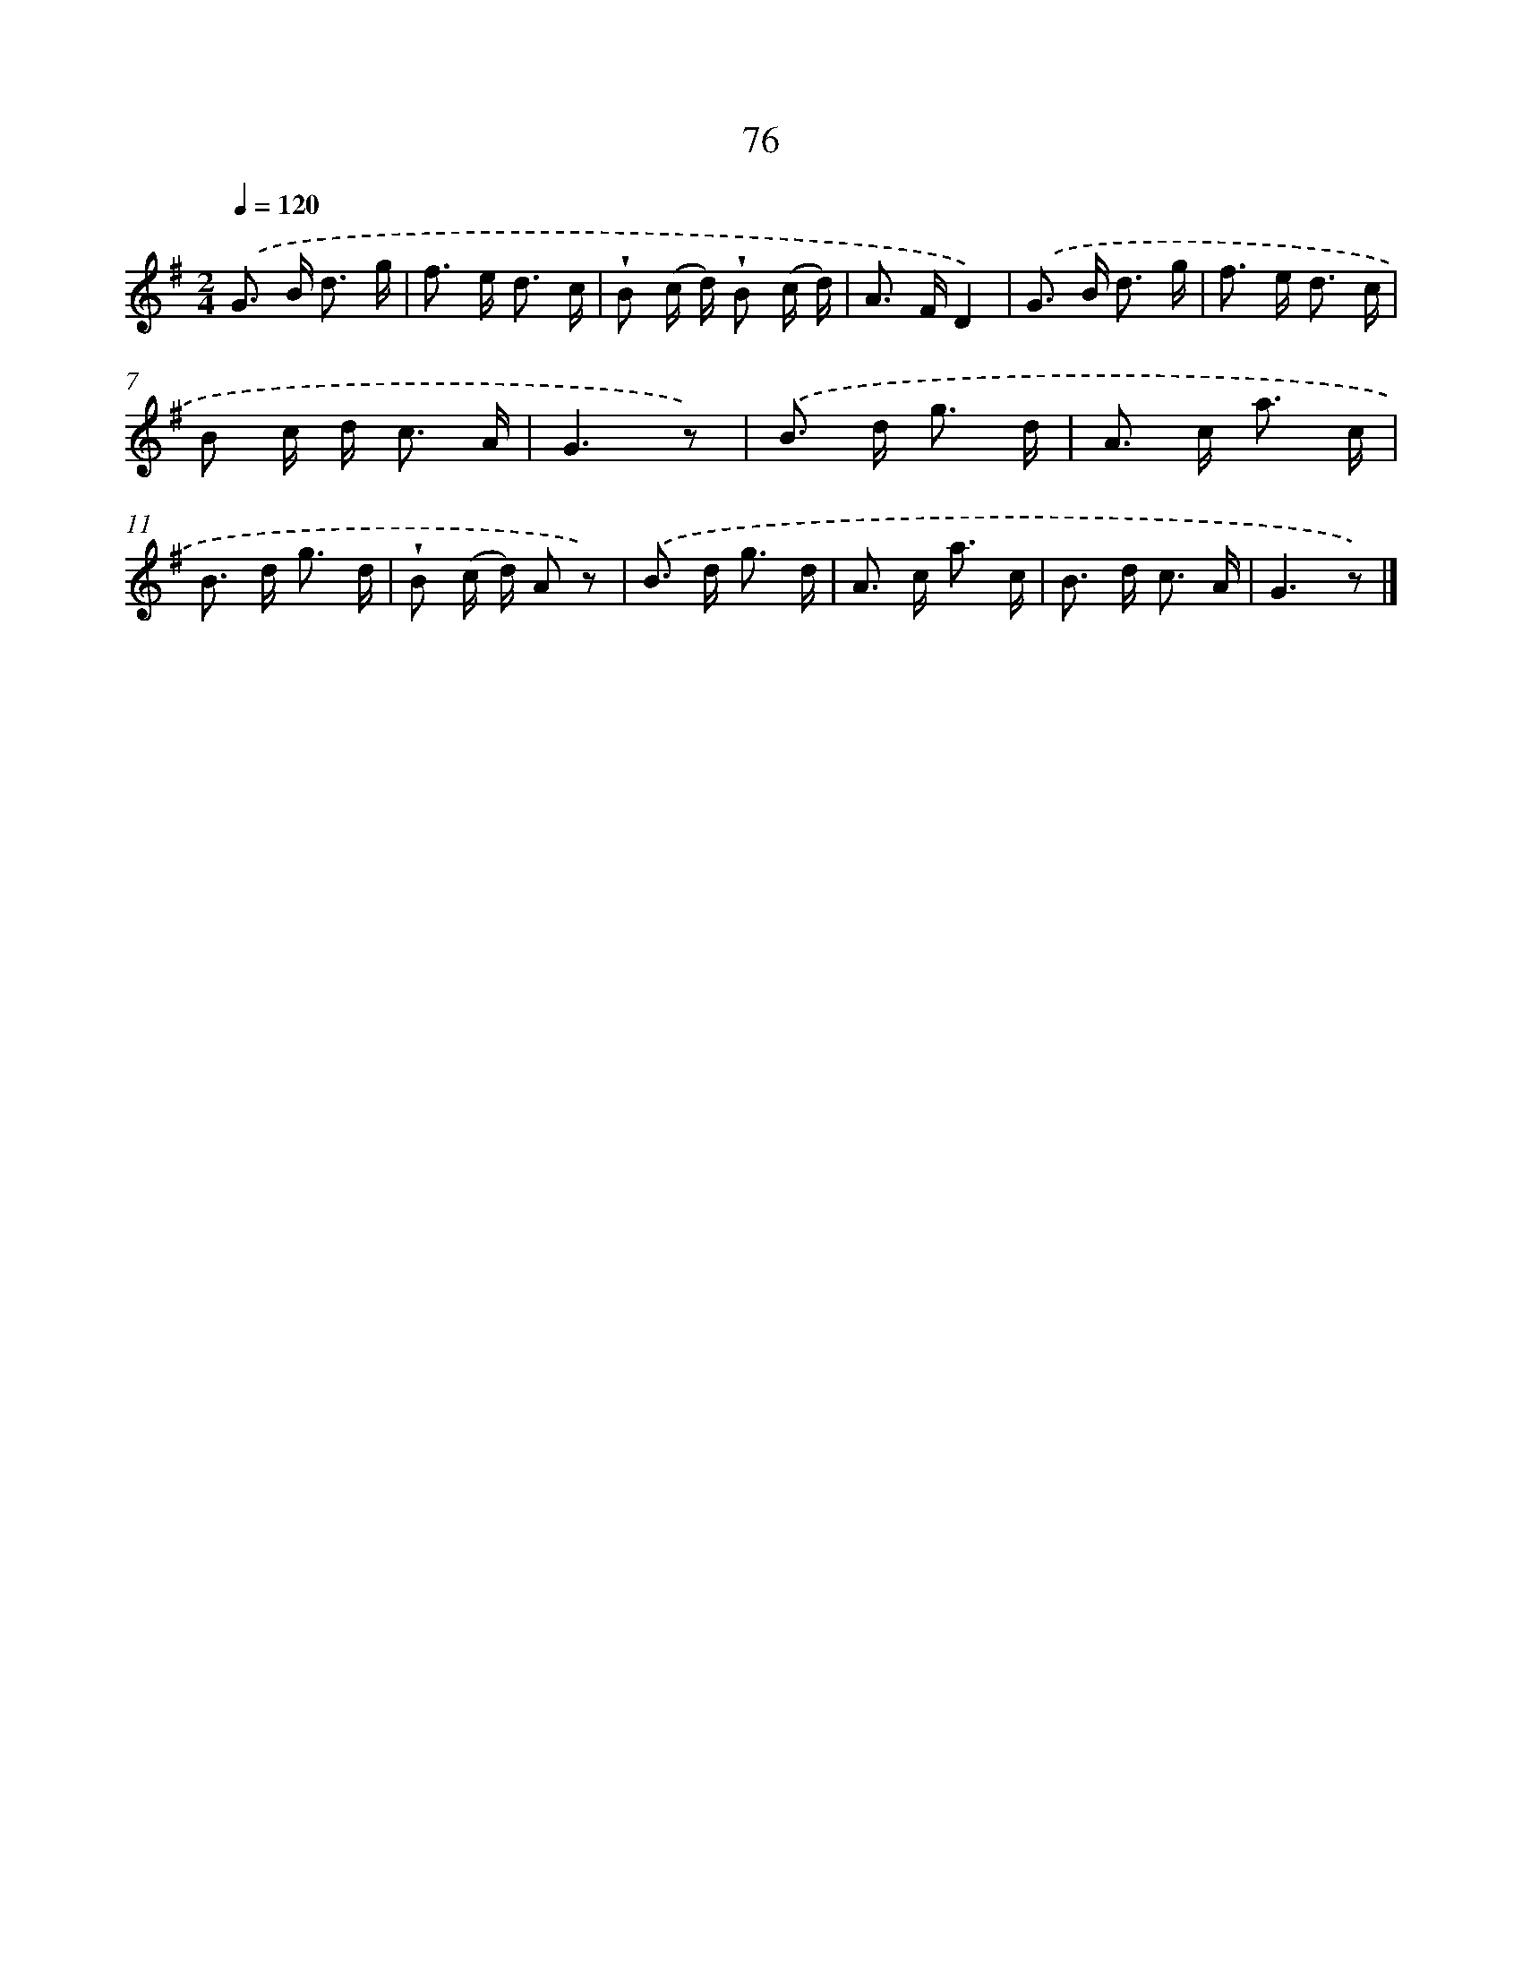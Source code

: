 X: 5772
T: 76
%%abc-version 2.0
%%abcx-abcm2ps-target-version 5.9.1 (29 Sep 2008)
%%abc-creator hum2abc beta
%%abcx-conversion-date 2018/11/01 14:36:21
%%humdrum-veritas 3428340886
%%humdrum-veritas-data 169685248
%%continueall 1
%%barnumbers 0
L: 1/16
M: 2/4
Q: 1/4=120
K: G clef=treble
.('G2> B2 d3 g |
f2> e2 d3 c |
!wedge!B2 (c d) !wedge!B2 (c d) |
A2> F2D4) |
.('G2> B2 d3 g |
f2> e2 d3 c |
B2 c d2< c2 A |
G6z2) |
.('B2> d2 g3 d |
A2> c2 a3 c |
B2> d2 g3 d |
!wedge!B2 (c d) A2 z2) |
.('B2> d2 g3 d |
A2> c2 a3 c |
B2> d2 c3 A |
G6z2) |]
